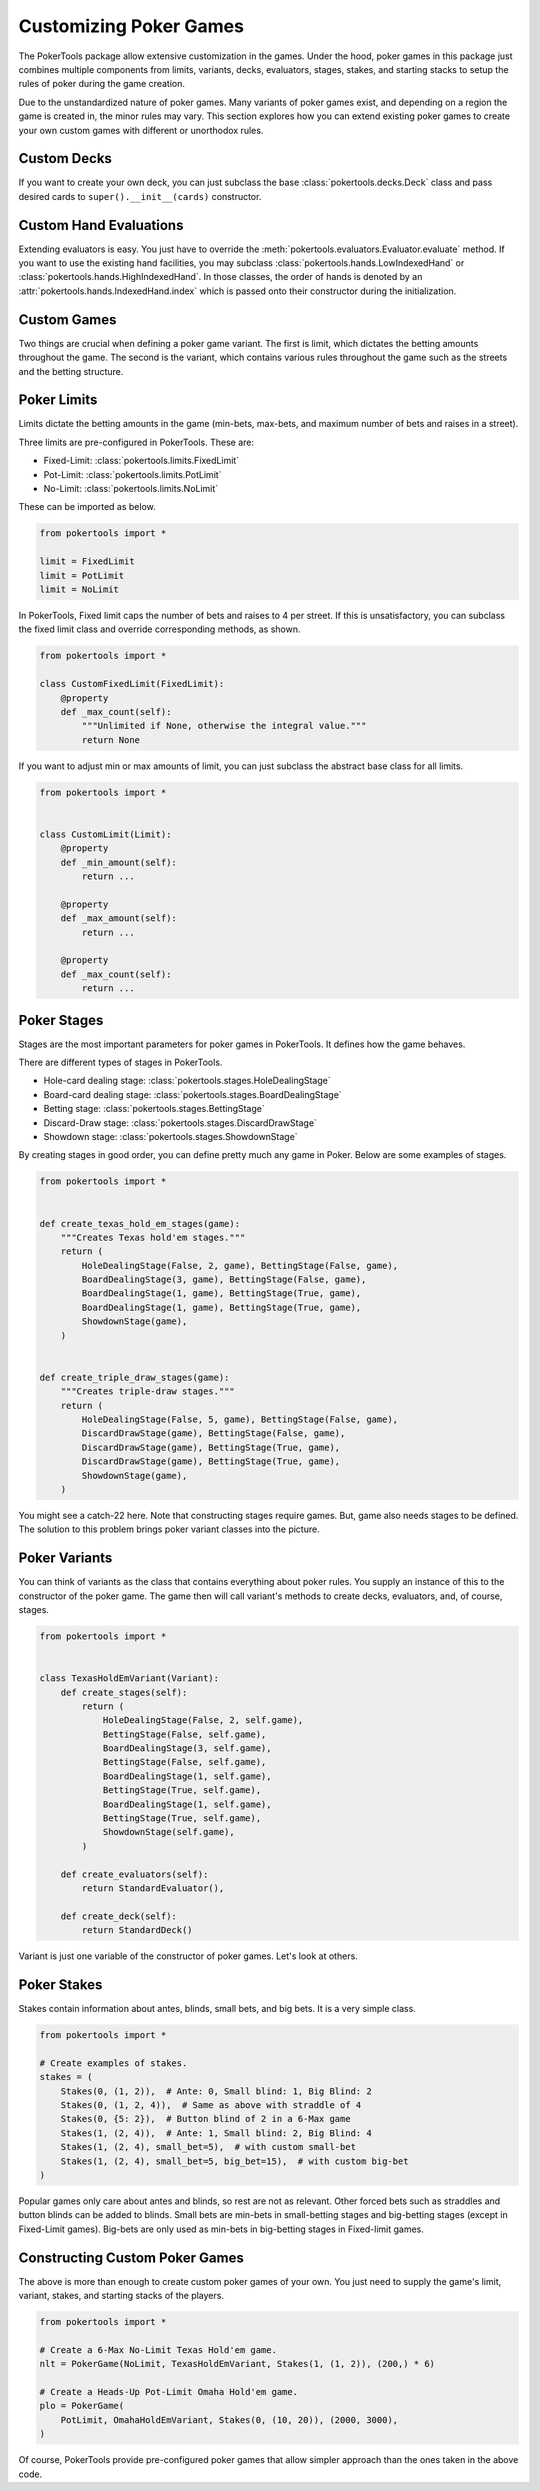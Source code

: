 Customizing Poker Games
=======================

The PokerTools package allow extensive customization in the games. Under
the hood, poker games in this package just combines multiple components
from limits, variants, decks, evaluators, stages, stakes, and starting
stacks to setup the rules of poker during the game creation.

Due to the unstandardized nature of poker games. Many variants of poker
games exist, and depending on a region the game is created in, the minor
rules may vary. This section explores how you can extend existing poker
games to create your own custom games with different or unorthodox
rules.

Custom Decks
------------

If you want to create your own deck, you can just subclass the base
:class:`pokertools.decks.Deck` class and pass desired cards to
``super().__init__(cards)`` constructor.

Custom Hand Evaluations
-----------------------

Extending evaluators is easy. You just have to override the
:meth:`pokertools.evaluators.Evaluator.evaluate` method. If you want to
use the existing hand facilities, you may subclass
:class:`pokertools.hands.LowIndexedHand` or
:class:`pokertools.hands.HighIndexedHand`. In those classes, the order
of hands is denoted by an :attr:`pokertools.hands.IndexedHand.index`
which is passed onto their constructor during the initialization.

Custom Games
------------

Two things are crucial when defining a poker game variant. The first is
limit, which dictates the betting amounts throughout the game. The
second is the variant, which contains various rules throughout the game
such as the streets and the betting structure.

Poker Limits
------------

Limits dictate the betting amounts in the game (min-bets, max-bets, and
maximum number of bets and raises in a street).

Three limits are pre-configured in PokerTools. These are:

- Fixed-Limit: :class:`pokertools.limits.FixedLimit`
- Pot-Limit: :class:`pokertools.limits.PotLimit`
- No-Limit: :class:`pokertools.limits.NoLimit`

These can be imported as below.

.. code-block:: python

   from pokertools import *

   limit = FixedLimit
   limit = PotLimit
   limit = NoLimit

In PokerTools, Fixed limit caps the number of bets and raises to 4 per
street. If this is unsatisfactory, you can subclass the fixed limit
class and override corresponding methods, as shown.

.. code-block:: python

   from pokertools import *

   class CustomFixedLimit(FixedLimit):
       @property
       def _max_count(self):
           """Unlimited if None, otherwise the integral value."""
           return None

If you want to adjust min or max amounts of limit, you can just subclass
the abstract base class for all limits.

.. code-block:: python

   from pokertools import *


   class CustomLimit(Limit):
       @property
       def _min_amount(self):
           return ...

       @property
       def _max_amount(self):
           return ...

       @property
       def _max_count(self):
           return ...

Poker Stages
------------

Stages are the most important parameters for poker games in PokerTools.
It defines how the game behaves.

There are different types of stages in PokerTools.

- Hole-card dealing stage: :class:`pokertools.stages.HoleDealingStage`
- Board-card dealing stage: :class:`pokertools.stages.BoardDealingStage`
- Betting stage: :class:`pokertools.stages.BettingStage`
- Discard-Draw stage: :class:`pokertools.stages.DiscardDrawStage`
- Showdown stage: :class:`pokertools.stages.ShowdownStage`

By creating stages in good order, you can define pretty much any game in
Poker. Below are some examples of stages.

.. code-block:: python

   from pokertools import *


   def create_texas_hold_em_stages(game):
       """Creates Texas hold'em stages."""
       return (
           HoleDealingStage(False, 2, game), BettingStage(False, game),
           BoardDealingStage(3, game), BettingStage(False, game),
           BoardDealingStage(1, game), BettingStage(True, game),
           BoardDealingStage(1, game), BettingStage(True, game),
           ShowdownStage(game),
       )


   def create_triple_draw_stages(game):
       """Creates triple-draw stages."""
       return (
           HoleDealingStage(False, 5, game), BettingStage(False, game),
           DiscardDrawStage(game), BettingStage(False, game),
           DiscardDrawStage(game), BettingStage(True, game),
           DiscardDrawStage(game), BettingStage(True, game),
           ShowdownStage(game),
       )

You might see a catch-22 here. Note that constructing stages require
games. But, game also needs stages to be defined. The solution to this
problem brings poker variant classes into the picture.

Poker Variants
--------------

You can think of variants as the class that contains everything about
poker rules. You supply an instance of this to the constructor of the
poker game. The game then will call variant's methods to create decks,
evaluators, and, of course, stages.

.. code-block:: python

   from pokertools import *


   class TexasHoldEmVariant(Variant):
       def create_stages(self):
           return (
               HoleDealingStage(False, 2, self.game),
               BettingStage(False, self.game),
               BoardDealingStage(3, self.game),
               BettingStage(False, self.game),
               BoardDealingStage(1, self.game),
               BettingStage(True, self.game),
               BoardDealingStage(1, self.game),
               BettingStage(True, self.game),
               ShowdownStage(self.game),
           )

       def create_evaluators(self):
           return StandardEvaluator(),

       def create_deck(self):
           return StandardDeck()

Variant is just one variable of the constructor of poker games. Let's
look at others.

Poker Stakes
------------

Stakes contain information about antes, blinds, small bets, and big
bets. It is a very simple class.

.. code-block:: python

   from pokertools import *

   # Create examples of stakes.
   stakes = (
       Stakes(0, (1, 2)),  # Ante: 0, Small blind: 1, Big Blind: 2
       Stakes(0, (1, 2, 4)),  # Same as above with straddle of 4
       Stakes(0, {5: 2}),  # Button blind of 2 in a 6-Max game
       Stakes(1, (2, 4)),  # Ante: 1, Small blind: 2, Big Blind: 4
       Stakes(1, (2, 4), small_bet=5),  # with custom small-bet
       Stakes(1, (2, 4), small_bet=5, big_bet=15),  # with custom big-bet
   )

Popular games only care about antes and blinds, so rest are not as
relevant. Other forced bets such as straddles and button blinds can be
added to blinds. Small bets are min-bets in small-betting stages and
big-betting stages (except in Fixed-Limit games). Big-bets are only used
as min-bets in big-betting stages in Fixed-limit games.

Constructing Custom Poker Games
-------------------------------

The above is more than enough to create custom poker games of your own.
You just need to supply the game's limit, variant, stakes, and starting
stacks of the players.

.. code-block:: python

   from pokertools import *

   # Create a 6-Max No-Limit Texas Hold'em game.
   nlt = PokerGame(NoLimit, TexasHoldEmVariant, Stakes(1, (1, 2)), (200,) * 6)

   # Create a Heads-Up Pot-Limit Omaha Hold'em game.
   plo = PokerGame(
       PotLimit, OmahaHoldEmVariant, Stakes(0, (10, 20)), (2000, 3000),
   )

Of course, PokerTools provide pre-configured poker games that allow
simpler approach than the ones taken in the above code.
